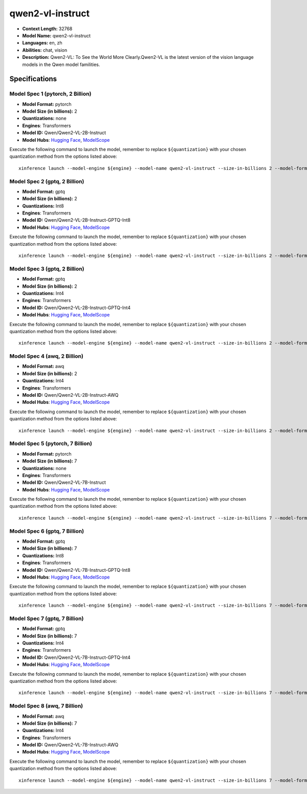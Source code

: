 .. _models_llm_qwen2-vl-instruct:

========================================
qwen2-vl-instruct
========================================

- **Context Length:** 32768
- **Model Name:** qwen2-vl-instruct
- **Languages:** en, zh
- **Abilities:** chat, vision
- **Description:** Qwen2-VL: To See the World More Clearly.Qwen2-VL is the latest version of the vision language models in the Qwen model familities.

Specifications
^^^^^^^^^^^^^^


Model Spec 1 (pytorch, 2 Billion)
++++++++++++++++++++++++++++++++++++++++

- **Model Format:** pytorch
- **Model Size (in billions):** 2
- **Quantizations:** none
- **Engines**: Transformers
- **Model ID:** Qwen/Qwen2-VL-2B-Instruct
- **Model Hubs**:  `Hugging Face <https://huggingface.co/Qwen/Qwen2-VL-2B-Instruct>`__, `ModelScope <https://modelscope.cn/models/qwen/Qwen2-VL-2B-Instruct>`__

Execute the following command to launch the model, remember to replace ``${quantization}`` with your
chosen quantization method from the options listed above::

   xinference launch --model-engine ${engine} --model-name qwen2-vl-instruct --size-in-billions 2 --model-format pytorch --quantization ${quantization}


Model Spec 2 (gptq, 2 Billion)
++++++++++++++++++++++++++++++++++++++++

- **Model Format:** gptq
- **Model Size (in billions):** 2
- **Quantizations:** Int8
- **Engines**: Transformers
- **Model ID:** Qwen/Qwen2-VL-2B-Instruct-GPTQ-Int8
- **Model Hubs**:  `Hugging Face <https://huggingface.co/Qwen/Qwen2-VL-2B-Instruct-GPTQ-Int8>`__, `ModelScope <https://modelscope.cn/models/qwen/Qwen2-VL-2B-Instruct-GPTQ-Int4>`__

Execute the following command to launch the model, remember to replace ``${quantization}`` with your
chosen quantization method from the options listed above::

   xinference launch --model-engine ${engine} --model-name qwen2-vl-instruct --size-in-billions 2 --model-format gptq --quantization ${quantization}


Model Spec 3 (gptq, 2 Billion)
++++++++++++++++++++++++++++++++++++++++

- **Model Format:** gptq
- **Model Size (in billions):** 2
- **Quantizations:** Int4
- **Engines**: Transformers
- **Model ID:** Qwen/Qwen2-VL-2B-Instruct-GPTQ-Int4
- **Model Hubs**:  `Hugging Face <https://huggingface.co/Qwen/Qwen2-VL-2B-Instruct-GPTQ-Int4>`__, `ModelScope <https://modelscope.cn/models/qwen/Qwen2-VL-2B-Instruct-GPTQ-Int4>`__

Execute the following command to launch the model, remember to replace ``${quantization}`` with your
chosen quantization method from the options listed above::

   xinference launch --model-engine ${engine} --model-name qwen2-vl-instruct --size-in-billions 2 --model-format gptq --quantization ${quantization}


Model Spec 4 (awq, 2 Billion)
++++++++++++++++++++++++++++++++++++++++

- **Model Format:** awq
- **Model Size (in billions):** 2
- **Quantizations:** Int4
- **Engines**: Transformers
- **Model ID:** Qwen/Qwen2-VL-2B-Instruct-AWQ
- **Model Hubs**:  `Hugging Face <https://huggingface.co/Qwen/Qwen2-VL-2B-Instruct-AWQ>`__, `ModelScope <https://modelscope.cn/models/qwen/Qwen2-VL-2B-Instruct-AWQ>`__

Execute the following command to launch the model, remember to replace ``${quantization}`` with your
chosen quantization method from the options listed above::

   xinference launch --model-engine ${engine} --model-name qwen2-vl-instruct --size-in-billions 2 --model-format awq --quantization ${quantization}


Model Spec 5 (pytorch, 7 Billion)
++++++++++++++++++++++++++++++++++++++++

- **Model Format:** pytorch
- **Model Size (in billions):** 7
- **Quantizations:** none
- **Engines**: Transformers
- **Model ID:** Qwen/Qwen2-VL-7B-Instruct
- **Model Hubs**:  `Hugging Face <https://huggingface.co/Qwen/Qwen2-VL-7B-Instruct>`__, `ModelScope <https://modelscope.cn/models/qwen/Qwen2-VL-7B-Instruct>`__

Execute the following command to launch the model, remember to replace ``${quantization}`` with your
chosen quantization method from the options listed above::

   xinference launch --model-engine ${engine} --model-name qwen2-vl-instruct --size-in-billions 7 --model-format pytorch --quantization ${quantization}


Model Spec 6 (gptq, 7 Billion)
++++++++++++++++++++++++++++++++++++++++

- **Model Format:** gptq
- **Model Size (in billions):** 7
- **Quantizations:** Int8
- **Engines**: Transformers
- **Model ID:** Qwen/Qwen2-VL-7B-Instruct-GPTQ-Int8
- **Model Hubs**:  `Hugging Face <https://huggingface.co/Qwen/Qwen2-VL-7B-Instruct-GPTQ-Int8>`__, `ModelScope <https://modelscope.cn/models/qwen/Qwen2-VL-7B-Instruct-GPTQ-Int4>`__

Execute the following command to launch the model, remember to replace ``${quantization}`` with your
chosen quantization method from the options listed above::

   xinference launch --model-engine ${engine} --model-name qwen2-vl-instruct --size-in-billions 7 --model-format gptq --quantization ${quantization}


Model Spec 7 (gptq, 7 Billion)
++++++++++++++++++++++++++++++++++++++++

- **Model Format:** gptq
- **Model Size (in billions):** 7
- **Quantizations:** Int4
- **Engines**: Transformers
- **Model ID:** Qwen/Qwen2-VL-7B-Instruct-GPTQ-Int4
- **Model Hubs**:  `Hugging Face <https://huggingface.co/Qwen/Qwen2-VL-7B-Instruct-GPTQ-Int4>`__, `ModelScope <https://modelscope.cn/models/qwen/Qwen2-VL-7B-Instruct-GPTQ-Int4>`__

Execute the following command to launch the model, remember to replace ``${quantization}`` with your
chosen quantization method from the options listed above::

   xinference launch --model-engine ${engine} --model-name qwen2-vl-instruct --size-in-billions 7 --model-format gptq --quantization ${quantization}


Model Spec 8 (awq, 7 Billion)
++++++++++++++++++++++++++++++++++++++++

- **Model Format:** awq
- **Model Size (in billions):** 7
- **Quantizations:** Int4
- **Engines**: Transformers
- **Model ID:** Qwen/Qwen2-VL-7B-Instruct-AWQ
- **Model Hubs**:  `Hugging Face <https://huggingface.co/Qwen/Qwen2-VL-7B-Instruct-AWQ>`__, `ModelScope <https://modelscope.cn/models/qwen/Qwen2-VL-7B-Instruct-AWQ>`__

Execute the following command to launch the model, remember to replace ``${quantization}`` with your
chosen quantization method from the options listed above::

   xinference launch --model-engine ${engine} --model-name qwen2-vl-instruct --size-in-billions 7 --model-format awq --quantization ${quantization}

